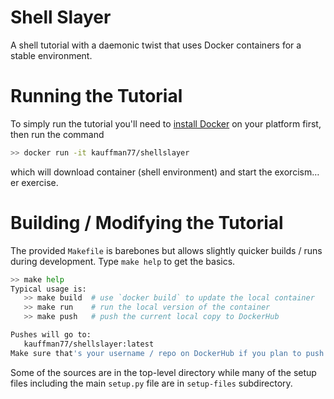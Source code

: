 * Shell Slayer
A shell tutorial with a daemonic twist that uses Docker containers for
a stable environment.

* Running the Tutorial
To simply run the tutorial you'll need to [[https://docs.docker.com/engine/install/][install Docker]] on your
platform first, then run the command
#+BEGIN_SRC sh
>> docker run -it kauffman77/shellslayer
#+END_SRC
which will download container (shell environment) and start the
exorcism... er exercise.

* Building / Modifying the Tutorial
The provided ~Makefile~ is barebones but allows slightly quicker
builds / runs during development. Type ~make help~ to get the basics.

#+BEGIN_SRC sh
>> make help
Typical usage is:
   >> make build  # use `docker build` to update the local container
   >> make run    # run the local version of the container
   >> make push   # push the current local copy to DockerHub

Pushes will go to:
   kauffman77/shellslayer:latest
Make sure that's your username / repo on DockerHub if you plan to push
#+END_SRC

Some of the sources are in the top-level directory while many of the
setup files including the main ~setup.py~ file are in ~setup-files~
subdirectory.

